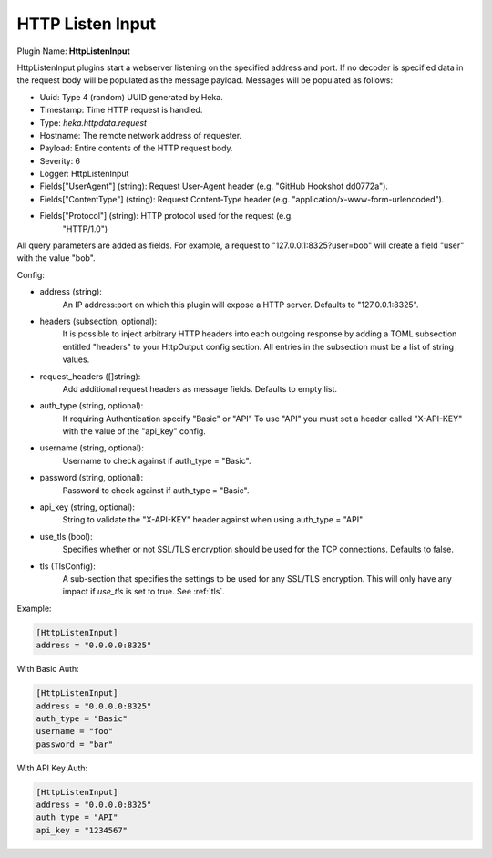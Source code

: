 .. _config_http_listen_input:

HTTP Listen Input
=================

.. versionadded:: 0.5

Plugin Name: **HttpListenInput**

HttpListenInput plugins start a webserver listening on the specified address
and port. If no decoder is specified data in the request body will be populated
as the message payload. Messages will be populated as follows:

- Uuid: Type 4 (random) UUID generated by Heka.
- Timestamp: Time HTTP request is handled.
- Type: `heka.httpdata.request`
- Hostname: The remote network address of requester.
- Payload: Entire contents of the HTTP request body.
- Severity: 6
- Logger: HttpListenInput
- Fields["UserAgent"] (string): Request User-Agent header (e.g. "GitHub Hookshot dd0772a").
- Fields["ContentType"] (string): Request Content-Type header (e.g. "application/x-www-form-urlencoded").
- Fields["Protocol"] (string): HTTP protocol used for the request (e.g.
                               "HTTP/1.0")

.. versionadded:: 0.6

All query parameters are added as fields. For example, a request to
"127.0.0.1:8325?user=bob" will create a field "user" with the value
"bob".

Config:

- address (string):
    An IP address:port on which this plugin will expose a HTTP server.
    Defaults to "127.0.0.1:8325".

.. versionadded:: 0.7

- headers (subsection, optional):
    It is possible to inject arbitrary HTTP headers into each outgoing response
    by adding a TOML subsection entitled "headers" to your HttpOutput config
    section. All entries in the subsection must be a list of string values.

.. versionadded:: 0.9

- request_headers ([]string):
    Add additional request headers as message fields. Defaults to empty list.

.. versionadded:: 0.10

- auth_type (string, optional):
    If requiring Authentication specify "Basic" or "API" To use "API" you must
    set a header called "X-API-KEY" with the value of the "api_key" config.

- username (string, optional):
    Username to check against if auth_type = "Basic".

- password (string, optional):
    Password to check against if auth_type = "Basic".

- api_key (string, optional):
    String to validate the "X-API-KEY" header against when using auth_type =
    "API"

- use_tls (bool):
    Specifies whether or not SSL/TLS encryption should be used for the TCP
    connections. Defaults to false.

- tls (TlsConfig):
    A sub-section that specifies the settings to be used for any SSL/TLS
    encryption. This will only have any impact if `use_tls` is set to true.
    See :ref:`tls`.

Example:

.. code-block:: ini

    [HttpListenInput]
    address = "0.0.0.0:8325"


With Basic Auth:

.. code-block:: ini

    [HttpListenInput]
    address = "0.0.0.0:8325"
    auth_type = "Basic"
    username = "foo"
    password = "bar"


With API Key Auth:

.. code-block:: ini

    [HttpListenInput]
    address = "0.0.0.0:8325"
    auth_type = "API"
    api_key = "1234567"
